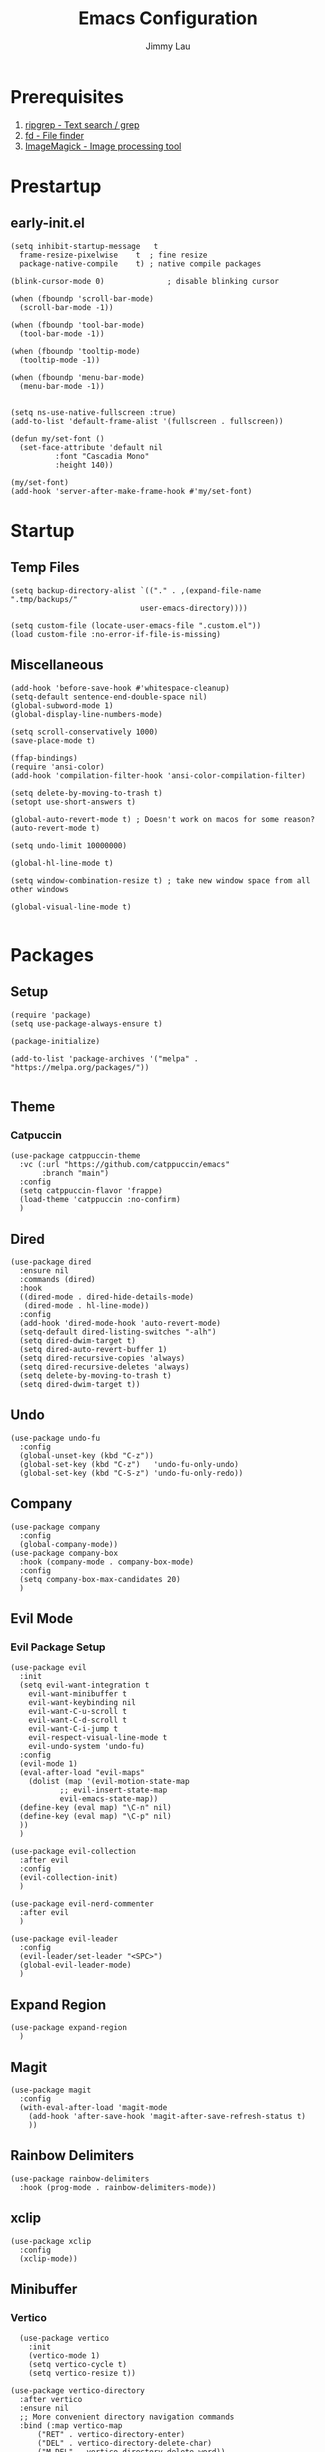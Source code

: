 #+PROPERTY: header-args :results none :async
#+AUTHOR: Jimmy Lau
#+TITLE: Emacs Configuration

* Prerequisites

1. [[https://github.com/BurntSushi/ripgrep][ripgrep - Text search / grep]]
2. [[https://github.com/sharkdp/fd][fd - File finder]]
3. [[https://github.com/ImageMagick/ImageMagick][ImageMagick - Image processing tool]]

* Prestartup

** early-init.el

#+begin_src elisp :tangle early-init.el
  (setq	inhibit-startup-message   t
	frame-resize-pixelwise    t  ; fine resize
	package-native-compile    t) ; native compile packages

  (blink-cursor-mode 0)              ; disable blinking cursor

  (when (fboundp 'scroll-bar-mode)
    (scroll-bar-mode -1))

  (when (fboundp 'tool-bar-mode)
    (tool-bar-mode -1))

  (when (fboundp 'tooltip-mode)
    (tooltip-mode -1))

  (when (fboundp 'menu-bar-mode)
    (menu-bar-mode -1))


  (setq ns-use-native-fullscreen :true)
  (add-to-list 'default-frame-alist '(fullscreen . fullscreen))

  (defun my/set-font ()
    (set-face-attribute 'default nil
			:font "Cascadia Mono"
			:height 140))

  (my/set-font)
  (add-hook 'server-after-make-frame-hook #'my/set-font)
#+end_src


* Startup

** Temp Files
#+begin_src elisp :tangle startup.el
  (setq backup-directory-alist `(("." . ,(expand-file-name ".tmp/backups/"
							   user-emacs-directory))))

  (setq custom-file (locate-user-emacs-file ".custom.el"))
  (load custom-file :no-error-if-file-is-missing)
#+end_src

** Miscellaneous
#+begin_src elisp :tangle startup.el
  (add-hook 'before-save-hook #'whitespace-cleanup)
  (setq-default sentence-end-double-space nil)
  (global-subword-mode 1)
  (global-display-line-numbers-mode)

  (setq scroll-conservatively 1000)
  (save-place-mode t)

  (ffap-bindings)
  (require 'ansi-color)
  (add-hook 'compilation-filter-hook 'ansi-color-compilation-filter)

  (setq delete-by-moving-to-trash t)
  (setopt use-short-answers t)

  (global-auto-revert-mode t) ; Doesn't work on macos for some reason?
  (auto-revert-mode t)

  (setq undo-limit 10000000)

  (global-hl-line-mode t)

  (setq window-combination-resize t) ; take new window space from all other windows

  (global-visual-line-mode t)

#+end_src

* Packages

** Setup
#+begin_src elisp :tangle packages.el
  (require 'package)
  (setq use-package-always-ensure t)

  (package-initialize)

  (add-to-list 'package-archives '("melpa" . "https://melpa.org/packages/"))

#+end_src

** Theme

*** Catpuccin
#+begin_src elisp :tangle packages.el
  (use-package catppuccin-theme
    :vc (:url "https://github.com/catppuccin/emacs"
	     :branch "main")
    :config
    (setq catppuccin-flavor 'frappe)
    (load-theme 'catppuccin :no-confirm)
    )
#+end_src

** Dired
#+begin_src elisp :tangle packages.el
  (use-package dired
    :ensure nil
    :commands (dired)
    :hook
    ((dired-mode . dired-hide-details-mode)
     (dired-mode . hl-line-mode))
    :config
    (add-hook 'dired-mode-hook 'auto-revert-mode)
    (setq-default dired-listing-switches "-alh")
    (setq dired-dwim-target t)
    (setq dired-auto-revert-buffer 1)
    (setq dired-recursive-copies 'always)
    (setq dired-recursive-deletes 'always)
    (setq delete-by-moving-to-trash t)
    (setq dired-dwim-target t))
#+end_src

** Undo

#+begin_src elisp :tangle packages.el
  (use-package undo-fu
    :config
    (global-unset-key (kbd "C-z"))
    (global-set-key (kbd "C-z")   'undo-fu-only-undo)
    (global-set-key (kbd "C-S-z") 'undo-fu-only-redo))
#+end_src

** Company

#+begin_src elisp :tangle packages.el
  (use-package company
    :config
    (global-company-mode))
  (use-package company-box
    :hook (company-mode . company-box-mode)
    :config
    (setq company-box-max-candidates 20)
    )
#+end_src

** Evil Mode

*** Evil Package Setup
#+begin_src elisp :tangle packages.el
  (use-package evil
    :init
    (setq evil-want-integration t
	  evil-want-minibuffer t
	  evil-want-keybinding nil
	  evil-want-C-u-scroll t
	  evil-want-C-d-scroll t
	  evil-want-C-i-jump t
	  evil-respect-visual-line-mode t
	  evil-undo-system 'undo-fu)
    :config
    (evil-mode 1)
    (eval-after-load "evil-maps"
      (dolist (map '(evil-motion-state-map
		     ;; evil-insert-state-map
		     evil-emacs-state-map))
	(define-key (eval map) "\C-n" nil)
	(define-key (eval map) "\C-p" nil)
	))
    )

  (use-package evil-collection
    :after evil
    :config
    (evil-collection-init)
    )

  (use-package evil-nerd-commenter
    :after evil
    )

  (use-package evil-leader
    :config
    (evil-leader/set-leader "<SPC>")
    (global-evil-leader-mode)
    )
#+end_src

** Expand Region
#+begin_src elisp :tangle packages.el
  (use-package expand-region
    )
#+end_src

** Magit
#+begin_src elisp :tangle packages.el
  (use-package magit
    :config
    (with-eval-after-load 'magit-mode
      (add-hook 'after-save-hook 'magit-after-save-refresh-status t)
      ))
#+end_src

** Rainbow Delimiters
#+begin_src elisp :tangle packages.el
  (use-package rainbow-delimiters
    :hook (prog-mode . rainbow-delimiters-mode))
#+end_src

** xclip

#+begin_src elisp :tangle packages.el
  (use-package xclip
    :config
    (xclip-mode))
#+end_src

** Minibuffer

*** Vertico
#+begin_src elisp :tangle packages.el
    (use-package vertico
      :init
      (vertico-mode 1)
      (setq vertico-cycle t)
      (setq vertico-resize t))

  (use-package vertico-directory
    :after vertico
    :ensure nil
    ;; More convenient directory navigation commands
    :bind (:map vertico-map
		("RET" . vertico-directory-enter)
		("DEL" . vertico-directory-delete-char)
		("M-DEL" . vertico-directory-delete-word))
    ;; Tidy shadowed file names
    :hook (rfn-eshadow-update-overlay . vertico-directory-tidy))

#+end_src

*** Marginalia
#+begin_src elisp :tangle packages.el
  (use-package marginalia
    :hook (after-init . marginalia-mode))
#+end_src

*** Orderless
#+begin_src elisp :tangle packages.el
  (use-package orderless
    :config
    (setq completion-styles '(orderless basic))
    (setq completion-category-defaults nil)
    (setq completion-category-overrides nil))
#+end_src

*** Savehist
#+begin_src elisp :tangle packages.el
  (use-package savehist
    :ensure nil ; it is built-in
    :hook (after-init . savehist-mode))
#+end_src

*** wgrep
#+begin_src elisp :tangle packages.el
  (use-package wgrep
    :bind ( :map grep-mode-map
	    ("e" . wgrep-change-to-wgrep-mode)
	    ("C-x C-q" . wgrep-change-to-wgrep-mode)
	    ("C-c C-c" . wgrep-finish-edit)))
#+end_src

* After Packages

** Extra Evil Keybindings
#+begin_src elisp :tangle after.el
  (define-key evil-motion-state-map (kbd "SPC") nil)
  (define-key evil-motion-state-map (kbd ",") nil)
  (define-key evil-motion-state-map (kbd "C-e") nil)
  (define-key evil-insert-state-map (kbd "C-e") nil)
  (define-key evil-motion-state-map (kbd "C-y") nil)
  (define-key evil-motion-state-map (kbd "C-f") nil)
  (define-key evil-motion-state-map (kbd "C-b") nil)
  (define-key evil-motion-state-map (kbd "ge") #'er/expand-region)
  (define-key evil-motion-state-map (kbd "gr") #'er/contract-region)

  (define-key evil-motion-state-map (kbd "gj") nil)
  (define-key evil-motion-state-map (kbd "gk") nil)
  (define-key evil-insert-state-map (kbd "C-t") nil)
  (define-key evil-insert-state-map (kbd "U") nil)
  (define-key evil-insert-state-map (kbd "C-a") nil)
  (define-key evil-insert-state-map (kbd "C-d") nil)
  (define-key evil-insert-state-map (kbd "C-y") nil)


  (define-key minibuffer-local-map (kbd "C-n") 'vertico-next)
  (define-key minibuffer-local-map (kbd "C-p") 'vertico-prev)


  (evil-leader/set-key
    "aa" 'indent-region
    "ar" 'align-regexp
    "qq" 'evil-save-modified-and-close
    "ss" 'save-buffer
    "xe" 'eval-last-sexp
    "gg" 'magit-status
    "rr" 'compile
    "er" (lambda ()
	     (interactive)
	     (dired (file-name-directory (or (buffer-file-name) locate-user-emacs-file))))
    )

  (evil-define-key 'normal 'global (kbd "gcc") 'evilnc-comment-or-uncomment-lines)

#+end_src

* Init
#+begin_src elisp :tangle init.el
  (dolist (module '("startup.el" "packages.el" "after.el"))
    (load (expand-file-name module
			    (expand-file-name user-emacs-directory))))
#+end_src


;; Local Variables:
;; eval: (add-hook 'after-save-hook (lambda () (org-babel-tangle)) nil t)
;; End:
